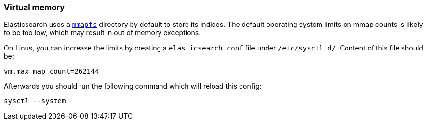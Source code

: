 [[vm-max-map-count]]
=== Virtual memory

Elasticsearch uses a <<mmapfs,`mmapfs`>> directory by
default to store its indices.  The default operating system limits on mmap
counts is likely to be too low, which may result in out of memory exceptions.

On Linus, you can increase the limits by creating a `elasticsearch.conf` file 
under `/etc/sysctl.d/`.
Content of this file should be:

[source,sh]
-------------------------------------
vm.max_map_count=262144
-------------------------------------

Afterwards you should run the following command which will reload this config:

[source,sh]
-------------------------------------
sysctl --system
-------------------------------------
